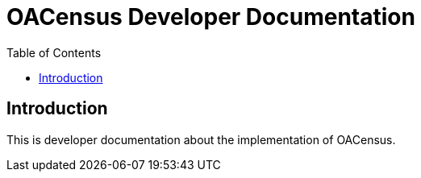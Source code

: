 = OACensus Developer Documentation
:icons: font
:source-highlighter: pygments
:toc: right
:toclevels: 5

== Introduction

This is developer documentation about the implementation of OACensus.


